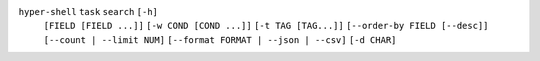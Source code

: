 ``hyper-shell`` ``task`` ``search`` ``[-h]``
    ``[FIELD [FIELD ...]]`` ``[-w COND [COND ...]]`` ``[-t TAG [TAG...]]``
    ``[--order-by FIELD [--desc]]`` ``[--count | --limit NUM]``
    ``[--format FORMAT | --json | --csv]`` ``[-d CHAR]``
